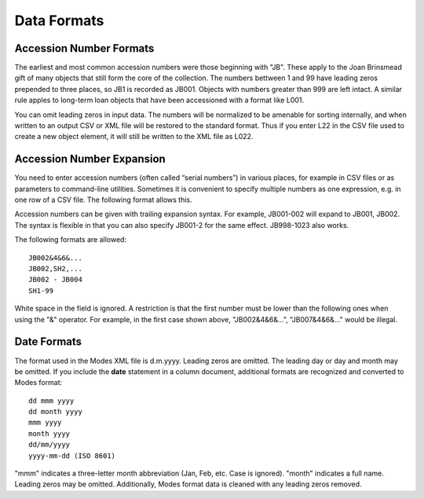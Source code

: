 .. data_format.rst


Data Formats
============

Accession Number Formats
------------------------

The earliest and most common accession numbers were those beginning with "JB".
These apply to the Joan Brinsmead gift of many objects that still form the core
of the collection. The numbers bettween 1 and 99 have leading zeros prepended
to three places, so JB1 is recorded as JB001. Objects with numbers greater than
999 are left intact. A similar rule apples to long-term loan objects that have
been accessioned with a format like L001.

You can omit leading zeros in input data. The numbers will be normalized to
be amenable for sorting internally, and when written to an output CSV or XML
file will be restored to the standard format. Thus if you enter L22 in the
CSV file used to create a new object element, it will still be written to the
XML file as L022.


Accession Number Expansion
--------------------------

You need to enter accession numbers (often called “serial numbers”) in various
places, for example in CSV files or as parameters to command-line utilities.
Sometimes it is convenient to specify
multiple numbers as one expression, e.g. in one row of a CSV file.
The following format allows this.

Accession numbers can be given with trailing
expansion syntax. For example, JB001-002 will expand to JB001, JB002. The
syntax is flexible in that you can also specify JB001-2 for the same effect.
JB998-1023 also works.

The following formats are allowed::

    JB002&4&6&...
    JB002,SH2,...
    JB002 - JB004
    SH1-99

White space in the field is ignored. A restriction is that the first number
must be lower than the following ones when using the "&" operator. For example,
in the first case shown above, "JB002&4&6&...", "JB007&4&6&..." would be
illegal.


Date Formats
------------

The format used in the Modes XML file is d.m.yyyy. Leading zeros are omitted.
The leading day or day and month may be omitted. If you include the **date**
statement in a column document, additional formats are recognized and converted
to Modes format::

            dd mmm yyyy
            dd month yyyy
            mmm yyyy
            month yyyy
            dd/mm/yyyy
            yyyy-mm-dd (ISO 8601)

"mmm" indicates a three-letter month abbreviation (Jan, Feb, etc. Case is ignored).
"month" indicates a full name. Leading zeros may be omitted. Additionally,
Modes format data is cleaned with any leading zeros removed. 
